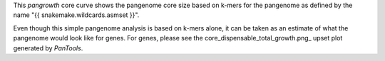 This `pangrowth` core curve shows the pangenome core size based on k-mers for
the pangenome as defined by the name "{{ snakemake.wildcards.asmset }}".

Even though this simple pangenome analysis is based on k-mers alone, it can be
taken as an estimate of what the pangenome would look like for genes. For genes,
please see the core_dispensable_total_growth.png_ upset plot generated by
`PanTools`.